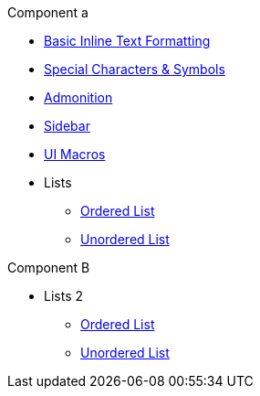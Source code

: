 .Component a
* xref:inline-text-formatting.adoc[Basic Inline Text Formatting]
* xref:special-characters.adoc[Special Characters & Symbols]
* xref:admonition.adoc[Admonition]
* xref:sidebar.adoc[Sidebar]
* xref:ui-macros.adoc[UI Macros]
* Lists
** xref:lists/ordered-list.adoc[Ordered List]
** xref:lists/unordered-list.adoc[Unordered List]

.Component B
* Lists 2
** xref:lists/ordered-list.adoc[Ordered List]
** xref:lists/unordered-list.adoc[Unordered List]
